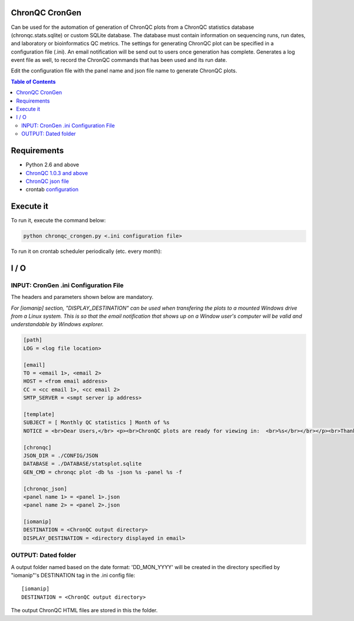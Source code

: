 ChronQC CronGen
=================
Can be used for the automation of generation of ChronQC plots from a ChronQC statistics database (chronqc.stats.sqlite) or custom SQLite database. The database must contain information on sequencing runs, run dates, and laboratory or bioinformatics QC metrics. The settings for generating ChronQC plot can be specified in a configuration file (.ini). An email notification will be send out to users once generation has complete. Generates a log event file as well, to record the ChronQC commands that has been used and its run date.

Edit the configuration file with the panel name and json file name to generate ChronQC plots.

.. contents:: **Table of Contents**


Requirements
============
* Python 2.6 and above
* `ChronQC 1.0.3 and above <https://github.com/nilesh-tawari/ChronQC>`_
* `ChronQC json file <http://chronqc.readthedocs.io/en/latest/plots/plot_options.html>`_
* crontab `configuration <https://crontab.guru/>`_

Execute it
==========

To run it, execute the command below:

.. code-block:: shell
 
 python chronqc_crongen.py <.ini configuration file>

..

To run it on crontab scheduler periodically (etc. every month):

.. code-block:: 
 0 0 1 * * python chronqc_crongen.py <.ini configuration file>
..

I / O
=====
INPUT: CronGen .ini Configuration File
--------------------------------------

The headers and parameters shown below are mandatory.   

*For [iomanip] section, "DISPLAY_DESTINATION" can be used when transfering the plots to a mounted Windows drive from a Linux system. This is so that the email notification that shows up on a Window user's computer will be valid and understandable by Windows explorer.*  

.. code-block:: ini

 [path] 
 LOG = <log file location> 

 [email] 
 TO = <email 1>, <email 2>
 HOST = <from email address> 
 CC = <cc email 1>, <cc email 2>
 SMTP_SERVER = <smpt server ip address>

 [template] 
 SUBJECT = [ Monthly QC statistics ] Month of %s 
 NOTICE = <br>Dear Users,</br> <p><br>ChronQC plots are ready for viewing in:  <br>%s</br></br></p><br>Thank you.</br><br>*** This is an  automated mail, please do not reply ***</br> 

 [chronqc] 
 JSON_DIR = ./CONFIG/JSON 
 DATABASE = ./DATABASE/statsplot.sqlite 
 GEN_CMD = chronqc plot -db %s -json %s -panel %s -f 
 
 [chronqc_json] 
 <panel name 1> = <panel 1>.json 
 <panel name 2> = <panel 2>.json 
 
 [iomanip] 
 DESTINATION = <ChronQC output directory> 
 DISPLAY_DESTINATION = <directory displayed in email>

..

OUTPUT: Dated folder
--------------------
A output folder named based on the date format: 'DD_MON_YYYY' will be created in the directory specified by "iomanip"'s DESTINATION tag in the .ini config file::

 [iomanip] 
 DESTINATION = <ChronQC output directory>
 
The output ChronQC HTML files are stored in this the folder.
